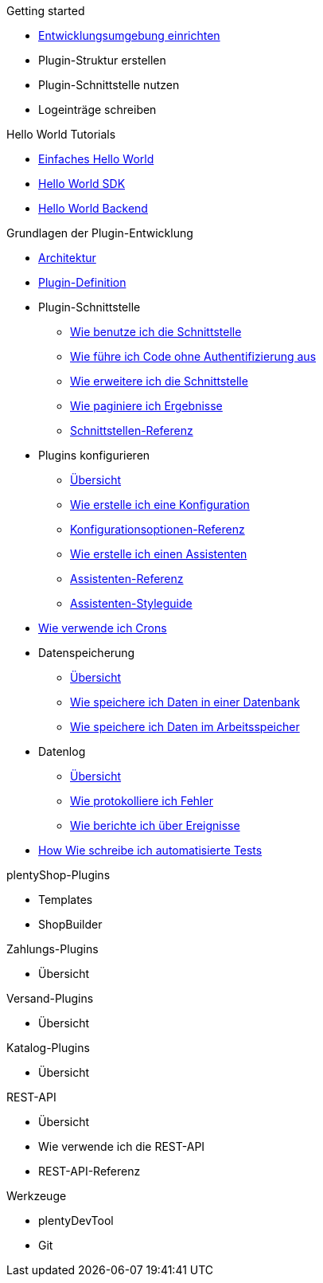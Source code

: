 .Getting started
* xref:setting-up-dev-environment.adoc[Entwicklungsumgebung einrichten]
* Plugin-Struktur erstellen
* Plugin-Schnittstelle nutzen 
* Logeinträge schreiben

.Hello World Tutorials
* xref:hello-world-simple.adoc[Einfaches Hello World]
* xref:hello-world-sdk.adoc[Hello World SDK]
* xref:hello-world-backend.adoc[Hello World Backend]


.Grundlagen der Plugin-Entwicklung
* xref:architecture.adoc[Architektur]
* xref:plugin-def.adoc[Plugin-Definition]
* Plugin-Schnittstelle
** xref:plugin-interface.adoc[Wie benutze ich die Schnittstelle]
** xref:plugin-interface-execute.adoc[Wie führe ich Code ohne Authentifizierung aus]
** xref:plugin-interface-extend.adoc[Wie erweitere ich die Schnittstelle]
** xref:plugin-interface-paginate.adoc[Wie paginiere ich Ergebnisse]
** xref:plugin-interface-reference.adoc[Schnittstellen-Referenz]
* Plugins konfigurieren
** xref:plugins-config-overview.adoc[Übersicht]
** xref:plugins-config-create.adoc[Wie erstelle ich eine Konfiguration]
** xref:plugins-config-options.adoc[Konfigurationsoptionen-Referenz]
** xref:plugins-config-assistant.adoc[Wie erstelle ich einen Assistenten]
** xref:plugins-config-assistant-ref.adoc[Assistenten-Referenz]
** xref:plugins-config-assistant-style.adoc[Assistenten-Styleguide]
* xref:crons.adoc[Wie verwende ich Crons]
* Datenspeicherung
** xref:data-store-overview.adoc[Übersicht]
** xref:data-store-db.adoc[Wie speichere ich Daten in einer Datenbank]
** xref:data-store-mem.adoc[Wie speichere ich Daten im Arbeitsspeicher]
* Datenlog
** xref:data-log-overview.adoc[Übersicht]
** xref:data-log-error.adoc[Wie protokolliere ich Fehler]
** xref:data-log-events.adoc[Wie berichte ich über Ereignisse]
* xref:automated-tests.adoc[How Wie schreibe ich automatisierte Tests]

.plentyShop-Plugins
* Templates
* ShopBuilder

.Zahlungs-Plugins
* Übersicht

.Versand-Plugins
* Übersicht

.Katalog-Plugins
* Übersicht

.REST-API
* Übersicht
* Wie verwende ich die REST-API
* REST-API-Referenz

.Werkzeuge
* plentyDevTool
* Git